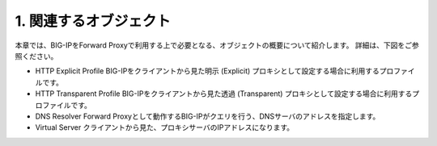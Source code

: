 1. 関連するオブジェクト
===========================

本章では、BIG-IPをForward Proxyで利用する上で必要となる、オブジェクトの概要について紹介します。
詳細は、下図をご参照ください。

- HTTP Explicit Profile
  BIG-IPをクライアントから見た明示 (Explicit) プロキシとして設定する場合に利用するプロファイルです。
- HTTP Transparent Profile
  BIG-IPをクライアントから見た透過 (Transparent) プロキシとして設定する場合に利用するプロファイルです。
- DNS Resolver
  Forward Proxyとして動作するBIG-IPがクエリを行う、DNSサーバのアドレスを指定します。
- Virtual Server
  クライアントから見た、プロキシサーバのIPアドレスになります。